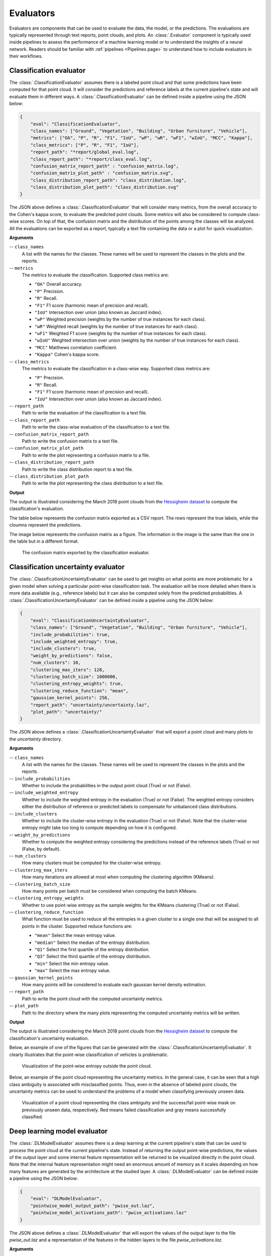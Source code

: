 .. _Evaluators page:

Evaluators
************

Evaluators are components that can be used to evaluate the data, the model, or
the predictions. The evaluations are typically represented through
text reports, point clouds, and plots. An :class:`.Evaluator` component is
typically used inside pipelines to assess the performance of a machine learning
model or to understand the insights of a neural network. Readers should be
familiar with :ref:`pipelines <Pipelines page>` to understand how to include
evaluators in their workflows.



.. _Classification evaluator section:

Classification evaluator
=========================


The :class:`.ClassificationEvaluator` assumes there is a labeled point cloud
and that some predictions have been computed for that point cloud. It will
consider the predictions and reference labels at the current pipeline's state
and will evaluate them in different ways. A :class:`.ClassificationEvaluator`
can be defined inside a pipeline using the JSON below:


.. code-block:: json

    {
        "eval": "ClassificationEvaluator",
        "class_names": ["Ground", "Vegetation", "Building", "Urban furniture", "Vehicle"],
        "metrics": ["OA", "P", "R", "F1", "IoU", "wP", "wR", "wF1", "wIoU", "MCC", "Kappa"],
        "class_metrics": ["P", "R", "F1", "IoU"],
        "report_path": "*report/global_eval.log",
        "class_report_path": "*report/class_eval.log",
        "confusion_matrix_report_path" : "confusion_matrix.log",
        "confusion_matrix_plot_path" : "confusion_matrix.svg",
        "class_distribution_report_path": "class_distribution.log",
        "class_distribution_plot_path": "class_distribution.svg"
    }


The JSON above defines a :class:`.ClassificationEvaluator` that will consider
many metrics, from the overall accuracy to the Cohen's kappa score, to evaluate
the predicted point clouds. Some metrics will also be considered to compute
class-wise scores. On top of that, the confusion matrix and the distribution of
the points among the classes will be analyzed. All the evaluations can be
exported as a report, typically a text file containing the data or a plot for
quick visualization.


**Arguments**

-- ``class_names``
    A list with the names for the classes. These names will be used to
    represent the classes in the plots and the reports.


-- ``metrics``
    The metrics to evaluate the classification.
    Supported class metrics are:

    * ``"OA"`` Overall accuracy.
    * ``"P"`` Precision.
    * ``"R"`` Recall.
    * ``"F1"`` F1 score (harmonic mean of precision and recall).
    * ``"IoU"`` Intersection over union (also known as Jaccard index).
    * ``"wP"`` Weighted precision (weights by the number of true instances for each class).
    * ``"wR"`` Weighted recall (weights by the number of true instances for each class).
    * ``"wF1"`` Weighted F1 score (weights by the number of true instances for each class).
    * ``"wIoU"`` Weighted intersection over union (weights by the number of true instances for each class).
    * ``"MCC"`` Matthews correlation coefficient.
    * ``"Kappa"`` Cohen's kappa score.


-- ``class_metrics``
    The metrics to evaluate the classification in a class-wise way.
    Supported class metrics are:

    * ``"P"`` Precision.
    * ``"R"`` Recall.
    * ``"F1"`` F1 score (harmonic mean of precision and recall).
    * ``"IoU"`` Intersection over union (also known as Jaccard index).


-- ``report_path``
    Path to write the evaluation of the classification to a text file.


-- ``class_report_path``
    Path to write the class-wise evaluation of the classification to a text
    file.


-- ``confusion_matrix_report_path``
    Path to write the confusion matrix to a text file.

-- ``confusion_matrix_plot_path``
    Path to write the plot representing a confusion matrix to a file.


-- ``class_distribution_report_path``
    Path to write the class distribution report to a text file.


-- ``class_distribution_plot_path``
    Path to write the plot representing the class distribution to a text file.



**Output**

The output is illustrated considering the March 2018 point clouds from the
`Hessigheim dataset <https://ifpwww.ifp.uni-stuttgart.de/benchmark/hessigheim/default.aspx>`_
to compute the classification's evaluation.

The table below represents the confusion matrix exported as a CSV report. The
rows represent the true labels, while the cloumns represent the predictions.

.. csv-table::
    :file: ../csv/classif_eval_confmat.csv
    :widths: 20 20 20 20 20
    :header-rows: 1

The image below represents the confusion matrix as a figure. The information
in the image is the same than the one in the table but in a different format.

.. figure:: ../img/classif_eval_confmat.png
    :scale: 18
    :alt: Figure representing a confusion matrix

    The confusion matrix exported by the classification evaluator.





.. _Classification uncertainty evaluator section:

Classification uncertainty evaluator
======================================
The :class:`.ClassificationUncertaintyEvaluator` can be used to get insights on
what points are more problematic for a given model when solving a particular
point-wise classification task. The evaluation will be more detailed when
there is more data available (e.g., reference labels) but it can also be
computed solely from the predicted probabilities. A
:class:`.ClassificationUncertaintyEvaluator` can be defined inside a pipeline
using the JSON below:

.. code-block:: json

    {
        "eval": "ClassificationUncertaintyEvaluator",
        "class_names": ["Ground", "Vegetation", "Building", "Urban furniture", "Vehicle"],
        "include_probabilities": true,
        "include_weighted_entropy": true,
        "include_clusters": true,
        "weight_by_predictions": false,
        "num_clusters": 10,
        "clustering_max_iters": 128,
        "clustering_batch_size": 1000000,
        "clustering_entropy_weights": true,
        "clustering_reduce_function": "mean",
        "gaussian_kernel_points": 256,
        "report_path": "uncertainty/uncertainty.laz",
        "plot_path": "uncertainty/"
    }

The JSON above defines a :class:`.ClassificationUncertaintyEvaluator` that will
export a point cloud and many plots to the `uncertainty` directory.


**Arguments**

-- ``class_names``
    A list with the names for the classes. These names will be used to
    represent the classes in the plots and the reports.

-- ``include_probabilities``
    Whether to include the probabilities in the output point cloud (True) or
    not (False).

-- ``include_weighted_entropy``
    Whether to include the weighted entropy in the evaluation (True) or not
    (False). The weighted entropy considers either the distribution of
    reference or predicted labels to compensate for unbalanced class
    distributions.

-- ``include_clusters``
    Whether to include the cluster-wise entropy in the evaluation (True) or
    not (False). Note that the cluster-wise entropy might take too long to
    compute depending on how it is configured.

-- ``weight_by_predictions``
    Whether to compute the weighted entropy considering the predictions
    instead of the reference labels (True) or not (False, by default).

-- ``num_clusters``
    How many clusters must be computed for the cluster-wise entropy.

-- ``clustering_max_iters``
    How many iterations are allowed at most when computing the clustering
    algorithm (KMeans).

-- ``clustering_batch_size``
    How many points per batch must be considered when computing the batch
    KMeans.

-- ``clustering_entropy_weights``
    Whether to use point-wise entropy as the sample weights for the KMeans
    clustering (True) or not (False).

-- ``clustering_reduce_function``
    What function must be used to reduce all the entropies in a given cluster
    to a single one that will be assigned to all points in the cluster.
    Supported reduce functions are:

    * ``"mean"`` Select the mean entropy value.
    * ``"median"`` Select the median of the entropy distribution.
    * ``"Q1"`` Select the first quartile of the entropy distribution.
    * ``"Q3"`` Select the third quartile of the entropy distribution.
    * ``"min"`` Select the min entropy value.
    * ``"max"`` Select the max entropy value.

-- ``gaussian_kernel_points``
    How many points will be considered to evaluate each gaussian kernel
    density estimation.

-- ``report_path``
    Path to write the point cloud with the computed uncertainty metrics.

-- ``plot_path``
    Path to the directory where the many plots representing the computed
    uncertainty metrics will be written.



**Output**

The output is illustrated considering the March 2018 point clouds from the
`Hessigheim dataset <https://ifpwww.ifp.uni-stuttgart.de/benchmark/hessigheim/default.aspx>`_
to compute the classification's uncertainty evaluation.

Below, an example of one of the figures that can be generated with the
:class:`.ClassificationUncertaintyEvaluator`. It clearly illustrates that the
point-wise classification of vehicles is problematic.

.. figure:: ../img/pwise_entropy_fig.png
    :scale: 14
    :alt: Figure with four plots representing the point-wise entropy.

    Visualization of the point-wise entropy outside the point cloud.


Below, an example of the point cloud representing the uncertainty metrics. In
the general case, it can be seen that a high class ambiguity is associated with
misclassified points. Thus, even in the absence of labeled point clouds, the
uncertainty metrics can be used to understand the problems of a model when
classifying previously unseen data.

.. figure:: ../img/uncertainty_pcloud.png
    :scale: 36
    :alt: Figure representing the class ambiguity metric and the success/fail
        point-wise mask in the 3D point cloud.

    Visualization of a point cloud representing the class ambiguity and the
    success/fail point-wise mask on previously unseen data, respectively.
    Red means failed classification and gray means successfully classified.





Deep learning model evaluator
==============================

The :class:`.DLModelEvaluator` assumes there is a deep learning at the current
pipeline's state that can be used to process the point cloud at the current
pipeline's state. Instead of returning the output point-wise predictions,
the values of the output layer and some internal feature representation will be
returned to be visualized directly in the point cloud. Note that the internal
feature representation might need an enormous amount of memory as it scales
depending on how many features are generated by the architecture at the studied
layer. A :class:`.DLModelEvaluator` can be defined inside a pipeline using the
JSON below:


.. code-block:: json

    {
        "eval": "DLModelEvaluator",
        "pointwise_model_output_path": "pwise_out.laz",
        "pointwise_model_activations_path": "pwise_activations.laz"
    }

The JSON above defines a :class:`.DLModelEvaluator` that will export the
values of the output layer to the file `pwise_out.laz` and a representation
of the features in the hidden layers to the file `pwise_activations.laz`.


**Arguments**

-- ``pointwise_model_output_path``
    Where to export the point cloud with the point-wise outputs of the neural
    network.

-- ``pointwise_model_activations_path``
    Where to export the point cloud with the internal features of the neural
    network.


**Output**

The output is illustrated considering the March 2018 point clouds from the
`Hessigheim dataset <https://ifpwww.ifp.uni-stuttgart.de/benchmark/hessigheim/default.aspx>`_
to compute the deep learning model evaluation. The figure below illustrates
four different features extracted by the neural network. They are taken as the
activated outputs of the last layer before the softmax .

.. figure:: ../img/dl_activations.png
    :scale: 50
    :alt: Figure representing some features generated by the neural network
        in the point cloud.

    Visualization of some features used by a PointNet-based neural network for
    point-wise classification.





.. _Raster grid evaluator:

Raster grid evaluator
=====================

The :class:`.RasterGridEvaluator` can be used to evaluate the point cloud on
a grid. This grid can later be exported to a GeoTIFF file that extends the
grid with geographic information. Therefore, the GeoTIFF can be used to
evaluate the features or classifications in the point cloud, e.g., loading the
GeoTIFF in a GIS software to compare the rasterized point cloud with satellite
image or maps in general. The GeoTIFFs are generated using the
`RasterIO library <https://rasterio.readthedocs.io/en/stable/>`_.

.. code-block:: json

    {
		"eval": "RasterGridEvaluator",
		"crs": "+proj=utm +zone=29 +ellps=GRS80 +towgs84=0,0,0,0,0,0,0 +units=m +no_defs +type=crs",
		"plot_path": "*geotiff/",
		"xres": 1.0,
		"yres": 1.0,
		"grid_iter_step": 1024,
		"grids": [
			{
				"fnames": ["Vegetation"],
				"reduce": "mean",
				"empty_val": "nan",
				"oname": "vegetation_mean"
			},
			{
				"fnames": ["Vegetation"],
				"reduce": "max",
				"empty_val": "nan",
				"oname": "vegetation_max"
			},
			{
				"fnames": ["Prediction"],
				"target_val": 2,
				"reduce": "binary_mask",
				"count_threshold": 3,
				"empty_val": "nan",
				"oname": "vegetation_mask"
			},
			{
				"fnames": ["Ground", "Vegetation", "Other"],
				"reduce": "mean",
				"empty_val": "nan",
				"oname": "GVO_mean"
			},
			{
				"fnames": ["Ground", "Vegetation", "Other"],
				"reduce": "max",
				"empty_val": "nan",
				"oname": "GVO_max"
			},
			{
				"fnames": ["PointWiseEntropy"],
				"reduce": "mean",
				"empty_val": "nan",
				"oname": "pwise_entropy_mean"
			},
			{
				"fnames": ["PointWiseEntropy"],
				"reduce": "max",
				"empty_val": "nan",
				"oname": "pwise_entropy_max"
			}
		]
	}

The JSON above defines a :class:`.RasterGridEvaluator` that generates many
GeoTIFFs using the EPSG:25829 coordinate reference system (specified using
PROJ syntax). The GeoTIFFs are exported to the *geotiff* subdirectory,
considering the output prefix of the pipeline. The cell size is
:math:`1\,\mathrm{m}` along each axis. Some GeoTIFFs use a single color channel
to represent a continuous value. One particular GeoTIFF generates a binary
mask for each cell with :math:`1` when there are at least :math:`3` points
classified as vegetation and :math:`0` otherwise. The GeoTIFFs that consider
the likelihood for Ground, Vegetation, and Other classes will export each
likelihood in a different color channel.


**Arguments**

-- ``crs``
    The coordinate reference system specification. See the
    `RasterIO documentation <https://rasterio.readthedocs.io/en/latest/api/rasterio.crs.html>`_
    for more information about CRS specification.

-- ``plot_path``
    The directory where the GeoTIFF files will be stored.

-- ``xres``
    The cell resolution along the x-axis.

-- ``yres``
    The cell resolution along the y-axis.

-- ``grid_iter_step``
    How many max rows per iteration. It can be tuned to improve the efficiency
    but also to prevent memory exhaustion.

-- ``grids``
    A list with potentially many grid specifications. A grid can be specified
    with a dictionary-like style:

    .. code-block:: json

        {
            "fnames": ["feat1", "feat2"],
            "reduce": "mean",
            "empty_val": "nan",
            "target_val": 2,
            "count_threshold": 3,
            "oname": "my_geotiff"
        }

    The ``fnames`` list must specify the name of the involved features.

    The ``reduce`` string must refer to a strategy to reduce many values per
    cell to a single one, e.g., ``"mean"``, ``"median"``, ``"min"``, ``"max"``,
    and ``"binary_mask"``.

    The ``empty_val`` value will be assigned to represent the cells with no
    points. They can be numbers or the string ``"nan"`` (not a number).

    The ``target_val`` the value that must be searched when using a binary
    mask strategy.

    The ``count_threshold`` governs how many times the target value must be
    found to consider a :math:`1` for the binary mask.

    The ``oname`` name for the output GeoTIFF file corresponding to the grid
    specification.


-- ``reverse_rows``
    Boolean flag to control whether to reverse the rows of the grid (True) or
    not (False). The default is the reversed order, i.e., True.


**Output**

The output is illustrated considering some MLS points clouds acquired in the
region of Pontevedra, Galicia, northwest Spain. The points sum up to
:math:`6.15 \times 10^{8}` from a dataset of :math:`3.51 \times 10^{9}` points.


.. figure:: ../img/raster_grid_qgis_eval.png
    :scale: 35
    :alt: Figure representing the output GeoTIFFs.

    Visualization of the output GeoTIFFs on QGIS as an overlay to the
    Openstreetmap of the region of Pontevedra in Galicia, northwest Spain.
    The red color represents the mean ground likelihood in the neighborhood,
    green the vegetation likelihood, and blue any other class (e.g., buildings
    and powerlines).







